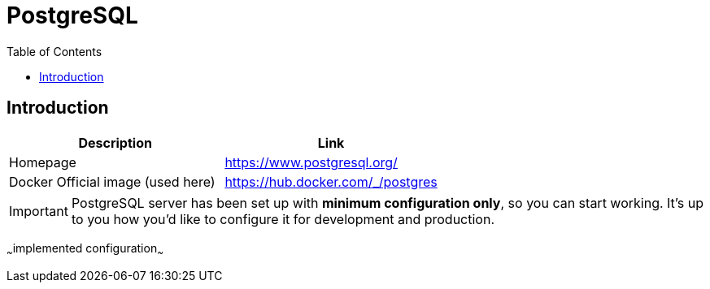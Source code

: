 = PostgreSQL
:toc:
:toclevels: 5

== Introduction

|===
|Description|Link

|Homepage
|https://www.postgresql.org/

|Docker Official image (used here)
|https://hub.docker.com/_/postgres

|===

[IMPORTANT]
====
PostgreSQL server has been set up with *minimum configuration only*, so you can start working. It's up to you how you'd
like to configure it for development and production.
====

~~~implemented configuration~~~
